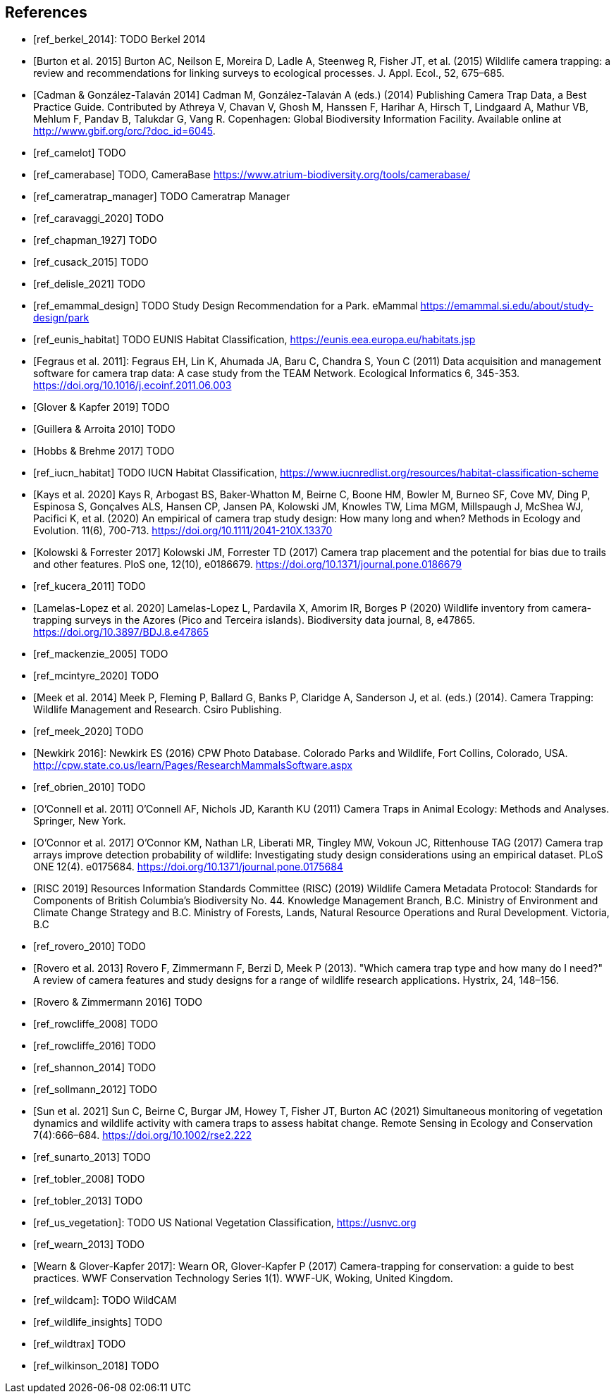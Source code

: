 [bibliography]
== References

- [[[ref_berkel_2014]]]: TODO Berkel 2014

- [[[ref_burton_2015,Burton et al. 2015]]] Burton AC, Neilson E, Moreira D, Ladle A, Steenweg R, Fisher JT, et al. (2015) Wildlife camera trapping: a review and recommendations for linking surveys to ecological processes. J. Appl. Ecol., 52, 675–685.

- [[[ref_cadman_2014,Cadman & González-Talaván 2014]]] Cadman M, González-Talaván A (eds.) (2014) Publishing Camera Trap Data, a Best Practice Guide. Contributed by Athreya V, Chavan V, Ghosh M, Hanssen F, Harihar A, Hirsch T, Lindgaard A, Mathur VB, Mehlum F, Pandav B, Talukdar G, Vang R. Copenhagen: Global Biodiversity Information Facility. Available online at http://www.gbif.org/orc/?doc_id=6045.

- [[[ref_camelot]]] TODO

- [[[ref_camerabase]]] TODO, CameraBase https://www.atrium-biodiversity.org/tools/camerabase/

- [[[ref_cameratrap_manager]]] TODO Cameratrap Manager

- [[[ref_caravaggi_2020]]] TODO

- [[[ref_chapman_1927]]] TODO

- [[[ref_cusack_2015]]] TODO

- [[[ref_delisle_2021]]] TODO

- [[[ref_emammal_design]]] TODO Study Design Recommendation for a Park. eMammal https://emammal.si.edu/about/study-design/park

- [[[ref_eunis_habitat]]] TODO EUNIS Habitat Classification, https://eunis.eea.europa.eu/habitats.jsp

- [[[ref_fegraus_2011,Fegraus et al. 2011]]]: Fegraus EH, Lin K, Ahumada JA, Baru C, Chandra S, Youn C (2011) Data acquisition and management software for camera trap data: A case study from the TEAM Network. Ecological Informatics 6, 345-353. https://doi.org/10.1016/j.ecoinf.2011.06.003

- [[[ref_glover_2019,Glover & Kapfer 2019]]] TODO

- [[[ref_guillera_2010,Guillera & Arroita 2010]]] TODO

- [[[ref_hobbs_2017,Hobbs & Brehme 2017]]] TODO

- [[[ref_iucn_habitat]]] TODO IUCN Habitat Classification, https://www.iucnredlist.org/resources/habitat-classification-scheme

- [[[ref_kays_2020, Kays et al. 2020]]] Kays R, Arbogast BS, Baker-Whatton M, Beirne C, Boone HM, Bowler M, Burneo SF, Cove MV, Ding P, Espinosa S, Gonçalves ALS, Hansen CP, Jansen PA, Kolowski JM, Knowles TW, Lima MGM, Millspaugh J, McShea WJ, Pacifici K, et al. (2020) An empirical of camera trap study design: How many long and when? Methods in Ecology and Evolution. 11(6), 700-713. https://doi.org/10.1111/2041-210X.13370

- [[[ref_kolowski_2017,Kolowski & Forrester 2017]]] Kolowski JM, Forrester TD (2017) Camera trap placement and the potential for bias due to trails and other features. PloS one, 12(10), e0186679. https://doi.org/10.1371/journal.pone.0186679

- [[[ref_kucera_2011]]] TODO

- [[[ref_lamelas_2020,Lamelas-Lopez et al. 2020]]] Lamelas-Lopez L, Pardavila X, Amorim IR, Borges P (2020) Wildlife inventory from camera-trapping surveys in the Azores (Pico and Terceira islands). Biodiversity data journal, 8, e47865. https://doi.org/10.3897/BDJ.8.e47865

- [[[ref_mackenzie_2005]]] TODO

- [[[ref_mcintyre_2020]]] TODO

- [[[ref_meek_2014, Meek et al. 2014]]] Meek P, Fleming P, Ballard G, Banks P, Claridge A, Sanderson J, et al. (eds.) (2014). Camera Trapping: Wildlife Management and Research. Csiro Publishing.

- [[[ref_meek_2020]]] TODO

- [[[ref_newkirk_2016, Newkirk 2016]]]: Newkirk ES (2016) CPW Photo Database. Colorado Parks and Wildlife, Fort Collins, Colorado, USA. http://cpw.state.co.us/learn/Pages/ResearchMammalsSoftware.aspx

- [[[ref_obrien_2010]]] TODO

- [[[ref_oconnell_2011,O’Connell et al. 2011]]] O’Connell AF, Nichols JD, Karanth KU (2011) Camera Traps in Animal Ecology: Methods and Analyses. Springer, New York.

- [[[ref_oconnor_2017,O'Connor et al. 2017]]] O'Connor KM, Nathan LR, Liberati MR, Tingley MW, Vokoun JC, Rittenhouse TAG (2017) Camera trap arrays improve detection probability of wildlife: Investigating study design considerations using an empirical dataset. PLoS ONE 12(4). e0175684. https://doi.org/10.1371/journal.pone.0175684

- [[[ref_risc_2019,RISC 2019]]] Resources Information Standards Committee (RISC) (2019) Wildlife Camera Metadata Protocol: Standards for Components of British Columbia’s Biodiversity No. 44. Knowledge Management Branch, B.C. Ministry of Environment and Climate Change Strategy and B.C. Ministry of Forests, Lands, Natural Resource Operations and Rural Development. Victoria, B.C

- [[[ref_rovero_2010]]] TODO

- [[[ref_rovero_2013,Rovero et al. 2013]]] Rovero F, Zimmermann F, Berzi D, Meek P (2013). "Which camera trap type and how many do I need?" A review of camera features and study designs for a range of wildlife research applications. Hystrix, 24, 148–156.

- [[[ref_rovero_2016,Rovero & Zimmermann 2016]]] TODO

- [[[ref_rowcliffe_2008]]] TODO

- [[[ref_rowcliffe_2016]]] TODO

- [[[ref_shannon_2014]]] TODO

- [[[ref_sollmann_2012]]] TODO

- [[[ref_sun_2021, Sun et al. 2021]]] Sun C, Beirne C, Burgar JM, Howey T, Fisher JT, Burton AC (2021) Simultaneous monitoring of vegetation dynamics and wildlife activity with camera traps to assess habitat change. Remote Sensing in Ecology and Conservation 7(4):666–684. https://doi.org/10.1002/rse2.222

- [[[ref_sunarto_2013]]] TODO

- [[[ref_tobler_2008]]] TODO

- [[[ref_tobler_2013]]] TODO

- [[[ref_us_vegetation]]]: TODO US National Vegetation Classification, https://usnvc.org

- [[[ref_wearn_2013]]] TODO

- [[[ref_wearn_2017,Wearn & Glover-Kapfer 2017]]]: Wearn OR, Glover-Kapfer P (2017) Camera-trapping for conservation: a guide to best practices. WWF Conservation Technology Series 1(1). WWF-UK, Woking, United Kingdom.

- [[[ref_wildcam]]]: TODO WildCAM

- [[[ref_wildlife_insights]]] TODO

- [[[ref_wildtrax]]] TODO

- [[[ref_wilkinson_2018]]] TODO

<<<

